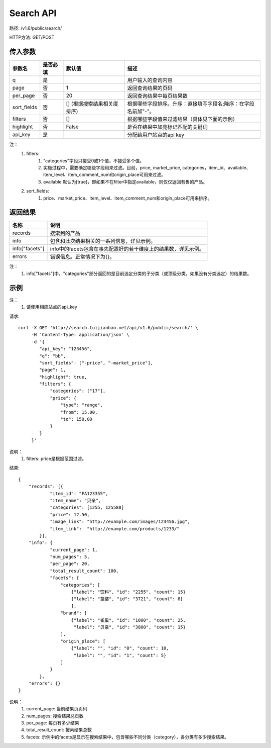 Search API
==========

路径: /v1.6/public/search/

HTTP方法: GET/POST

传入参数
---------

=============    ==========  ===============================   =============================================
参数名           是否必填    默认值                            描述                                         
=============    ==========  ===============================   =============================================
q                是                                            用户输入的查询内容                           
page             否          1                                 返回查询结果的页码                           
per_page         否          20                                返回查询结果中每页结果数
sort_fields      否          [] (根据搜索结果相关度排序)       根据哪些字段排序。升序：直接填写字段名;降序：在字段名前加"-"。                 
filters          否          []                                根据哪些字段值来过滤结果（具体见下面的示例）
highlight        否          False                             是否在结果中加亮标记匹配的关键词
api_key          是                                            分配给用户站点的api key
=============    ==========  ===============================   =============================================

注：
    1. filters:
        1. "categories"字段只接受0或1个值，不接受多个值。
        2. 实施过程中，需要确定哪些字段用来过滤。目前，price, market_price, categories，item_id、available、item_level、item_comment_num和origin_place可用来过滤。
        3. available 默认为[true]，即如果不在filter中指定available，则仅仅返回有售的产品。
    2. sort_fields:
        1. price、market_price、item_level、item_comment_num和origin_place可用来排序。

返回结果
---------

==============    ===============================
名称               说明
==============    ===============================
records            搜索到的产品
info               包含和此次结果相关的一系列信息，详见示例。
info["facets"]     info中的facets包含在事先配置好的若干维度上的结果数，详见示例。
errors             错误信息。正常情况下为{}。
==============    ===============================

注：
    1. info["facets"]中，"categories"部分返回的是目前选定分类的子分类（或顶级分类，如果没有分类选定）的结果数。

示例
-----

注：
    1. 请使用相应站点的api_key

请求::

    curl -X GET 'http://search.tuijianbao.net/api/v1.6/public/search/' \
         -H 'Content-Type: application/json' \
         -d '{
            "api_key": "123456",
            "q": "bb",
            "sort_fields": ["-price", "-market_price"],
            "page": 1,
            "highlight": true,
            "filters": {
                "categories": ["17"],
                "price": {
                    "type": "range",
                    "from": 15.00,
                    "to": 150.00
                }
            }
         }'

说明：
    1. filters: price是根据范围过滤。

结果::

    {
        "records": [{
                "item_id": "FA123355",
                "item_name": "贝亲",
                "categories": [1255, 125588]
                "price": 12.50,
                "image_link": "http://example.com/images/123456.jpg",
                "item_link":  "http://example.com/products/1233/"
            }],
        "info": {
                "current_page": 1,
                "num_pages": 5,
                "per_page": 20,
                "total_result_count": 100,
                "facets": {
                    "categories": [
                        {"label": "饮料", "id": "2255", "count": 15}
                        {"label": "童装", "id": "3721", "count": 8}
                        ],
                    "brand": [
                        {"label": "雀巢", "id": "1000", "count": 25,
                         "label": "贝亲", "id": "3800", "count": 15}
                    ],
                    "origin_place": [
                        {"label": "", "id": "0", "count": 10,
                         "label": "", "id": "1", "count": 5}
                    ]
                }
            },
        "errors": {}
    }

说明：
    1. current_page: 当前结果页页码
    2. num_pages: 搜索结果总页数
    3. per_page: 每页有多少结果
    4. total_result_count: 搜索结果总数
    5. facets: 示例中的facets是显示在搜索结果中，包含哪些不同分类（category），各分类有多少搜索结果。
